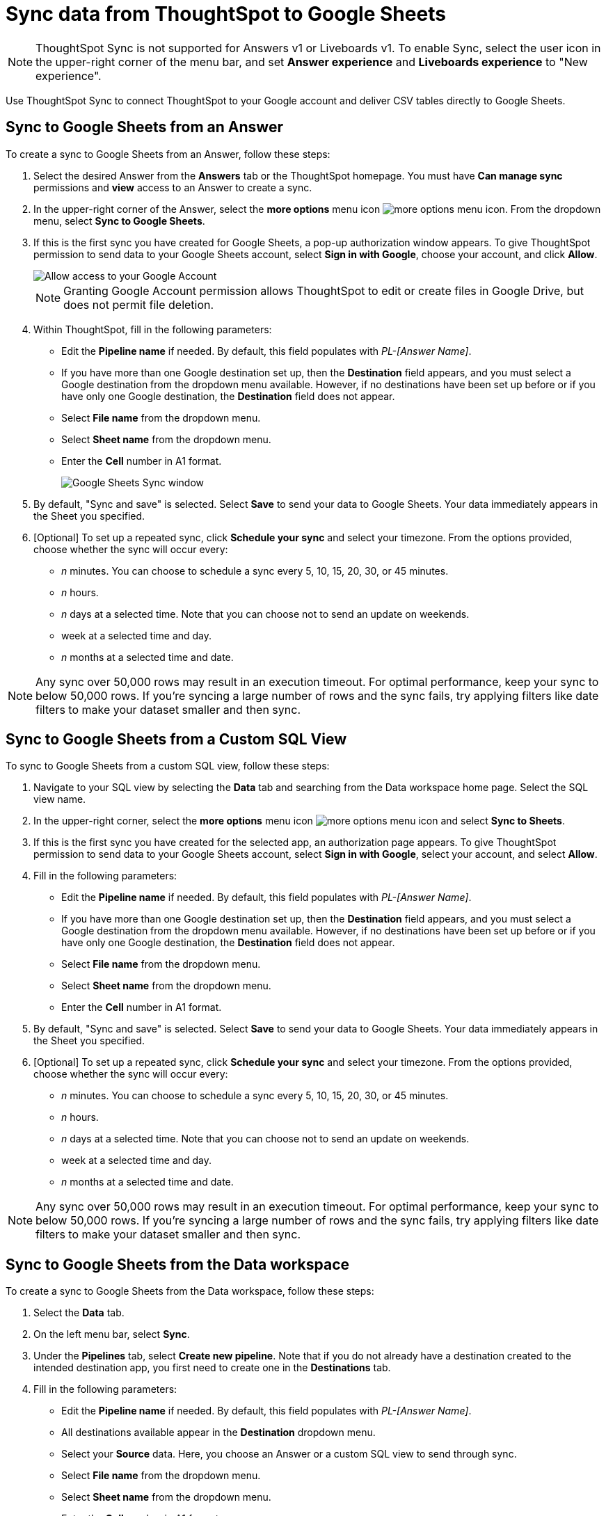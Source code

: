 = Sync data from ThoughtSpot to Google Sheets
:last_updated: 05/17/2023
:linkattrs:
:experimental:
:page-layout: default-cloud
:description: You can connect ThoughtSpot to your Google account and push CSV tables to Google Sheets.
:jira: SCAL-176730, scal-201311

NOTE: ThoughtSpot Sync is not supported for Answers v1 or Liveboards v1. To enable Sync, select the user icon in the upper-right corner of the menu bar, and set *Answer experience* and *Liveboards experience* to "New experience".

Use ThoughtSpot Sync to connect ThoughtSpot to your Google account and deliver CSV tables directly to Google Sheets.


== Sync to Google Sheets from an Answer

To create a sync to Google Sheets from an Answer, follow these steps:

. Select the desired Answer from the *Answers* tab or the ThoughtSpot homepage. You must have *Can manage sync* permissions and *view* access to an Answer to create a sync.

. In the upper-right corner of the Answer, select the *more options* menu icon image:icon-more-10px.png[more options menu icon]. From the dropdown menu, select *Sync to Google Sheets*.
+
//NOTE: You cannot create a sync from an unsaved Answer. If the *Sync to Google Sheets* option appears grayed-out in the menu, first save the Answer before trying again.

. If this is the first sync you have created for Google Sheets, a pop-up authorization window appears. To give ThoughtSpot permission to send data to your Google Sheets account, select *Sign in with Google*, choose your account, and click *Allow*.
+
image::ts-sync-permission-sheets.png[Allow access to your Google Account]
+
NOTE: Granting Google Account permission allows ThoughtSpot to edit or create files in Google Drive, but does not permit file deletion.


. Within ThoughtSpot, fill in the following parameters:
* Edit the *Pipeline name* if needed. By default, this field populates with _PL-[Answer Name]_.
* If you have more than one Google destination set up, then the *Destination* field appears, and you must select a Google destination from the dropdown menu available. However, if no destinations have been set up before or if you have only one Google destination, the *Destination* field does not appear.
* Select *File name* from the dropdown menu.
* Select *Sheet name* from the dropdown menu.
* Enter the *Cell* number in A1 format.
+
image::ts-sync-sheets-param.png[Google Sheets Sync window]


. By default, "Sync and save" is selected. Select *Save* to send your data to Google Sheets. Your data immediately appears in the Sheet you specified.

. [Optional] To set up a repeated sync, click *Schedule your sync* and select your timezone. From the options provided, choose whether the sync will occur every:

* _n_ minutes. You can choose to schedule a sync every 5, 10, 15, 20, 30, or 45 minutes.
* _n_ hours.
* _n_ days at a selected time. Note that you can choose not to send an update on weekends.
* week at a selected time and day.
* _n_ months at a selected time and date.

NOTE: Any sync over 50,000 rows may result in an execution timeout. For optimal performance, keep your sync to below 50,000 rows. If you're syncing a large number of rows and the sync fails, try applying filters like date filters to make your dataset smaller and then sync.


== Sync to Google Sheets from a Custom SQL View

To sync to Google Sheets from a custom SQL view, follow these steps:

. Navigate to your SQL view by selecting the *Data* tab and searching from the Data workspace home page. Select the SQL view name.

. In the upper-right corner, select the *more options* menu icon image:icon-more-10px.png[more options menu icon] and select *Sync to Sheets*.

.  If this is the first sync you have created for the selected app, an authorization page appears. To give ThoughtSpot permission to send data to your Google Sheets account, select *Sign in with Google*, select your account, and select *Allow*.

. Fill in the following parameters:
* Edit the *Pipeline name* if needed. By default, this field populates with _PL-[Answer Name]_.
* If you have more than one Google destination set up, then the *Destination* field appears, and you must select a Google destination from the dropdown menu available. However, if no destinations have been set up before or if you have only one Google destination, the *Destination* field does not appear.
* Select *File name* from the dropdown menu.
* Select *Sheet name* from the dropdown menu.
* Enter the *Cell* number in A1 format.

. By default, "Sync and save" is selected. Select *Save* to send your data to Google Sheets. Your data immediately appears in the Sheet you specified.

. [Optional] To set up a repeated sync, click *Schedule your sync* and select your timezone. From the options provided, choose whether the sync will occur every:

* _n_ minutes. You can choose to schedule a sync every 5, 10, 15, 20, 30, or 45 minutes.
* _n_ hours.
* _n_ days at a selected time. Note that you can choose not to send an update on weekends.
* week at a selected time and day.
* _n_ months at a selected time and date.

NOTE: Any sync over 50,000 rows may result in an execution timeout. For optimal performance, keep your sync to below 50,000 rows. If you're syncing a large number of rows and the sync fails, try applying filters like date filters to make your dataset smaller and then sync.


== Sync to Google Sheets from the Data workspace

To create a sync to Google Sheets from the Data workspace, follow these steps:

. Select the *Data* tab.

. On the left menu bar, select *Sync*.

. Under the *Pipelines* tab, select *Create new pipeline*. Note that if you do not already have a destination created to the intended destination app, you first need to create one in the *Destinations* tab.



. Fill in the following parameters:
* Edit the *Pipeline name* if needed. By default, this field populates with _PL-[Answer Name]_.
* All destinations available appear in the *Destination* dropdown menu.
* Select your *Source* data. Here, you choose an Answer or a custom SQL view to send through sync.
* Select *File name* from the dropdown menu.
* Select *Sheet name* from the dropdown menu.
* Enter the *Cell* number in A1 format.

.  By default, *Sync and save* is selected. Select *Save* to send your data to Google Sheets. Your data immediately appears in the Sheet you specified.

. [Optional] To set up a repeated sync, click *Schedule your sync* and select your timezone. From the options provided, choose whether the sync will occur every:

* _n_ minutes. You can choose to schedule a sync every 5, 10, 15, 20, 30, or 45 minutes.
* _n_ hours.
* _n_ days at a selected time. Note that you can choose not to send an update on weekends.
* week at a selected time and day.
* _n_ months at a selected time and date.

NOTE: Any sync over 50,000 rows may result in an execution timeout. For optimal performance, keep your sync to below 50,000 rows. If you're syncing a large number of rows and the sync fails, try applying filters like date filters to make your dataset smaller and then sync.


=== Manage pipelines

While you can also manage a pipeline from the *Pipelines* tab in the Data workspace, accessing the *Manage pipelines* option from an Answer or view displays all pipelines local to that specific data object. To manage a pipeline from an Answer or view, follow these steps:

. Click the *more options* menu icon image:icon-more-10px.png[more options menu icon] and select *Manage pipelines*.
. Scroll to the name of your pipeline from the list that appears. Next to the pipeline name, click the *more options* icon image:icon-more-10px.png[more options menu icon]. From the list that appears, select:
* *Edit* to edit the pipeline’s properties. For a pipeline to Google Sheets, you can edit the pipeline name, file name, sheet name, or cell number. Note that you cannot edit the destination or source of a pipeline.
* *Delete* to permanently delete the pipeline.
* *Sync now* to sync your Answer or view to the designated destination.
* *View run history* to see the pipeline’s Activity log in the Data workspace.
+
image::ts-sync-manage-pipelines.png[More options menu for a pipeline]

'''
> **Related information**
>
> * xref:thoughtspot-sync.adoc[]
